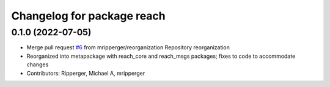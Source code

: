 ^^^^^^^^^^^^^^^^^^^^^^^^^^^
Changelog for package reach
^^^^^^^^^^^^^^^^^^^^^^^^^^^

0.1.0 (2022-07-05)
------------------
* Merge pull request `#6 <https://github.com/marip8/reach/issues/6>`_ from mripperger/reorganization
  Repository reorganization
* Reorganized into metapackage with reach_core and reach_msgs packages; fixes to code to accommodate changes
* Contributors: Ripperger, Michael A, mripperger
